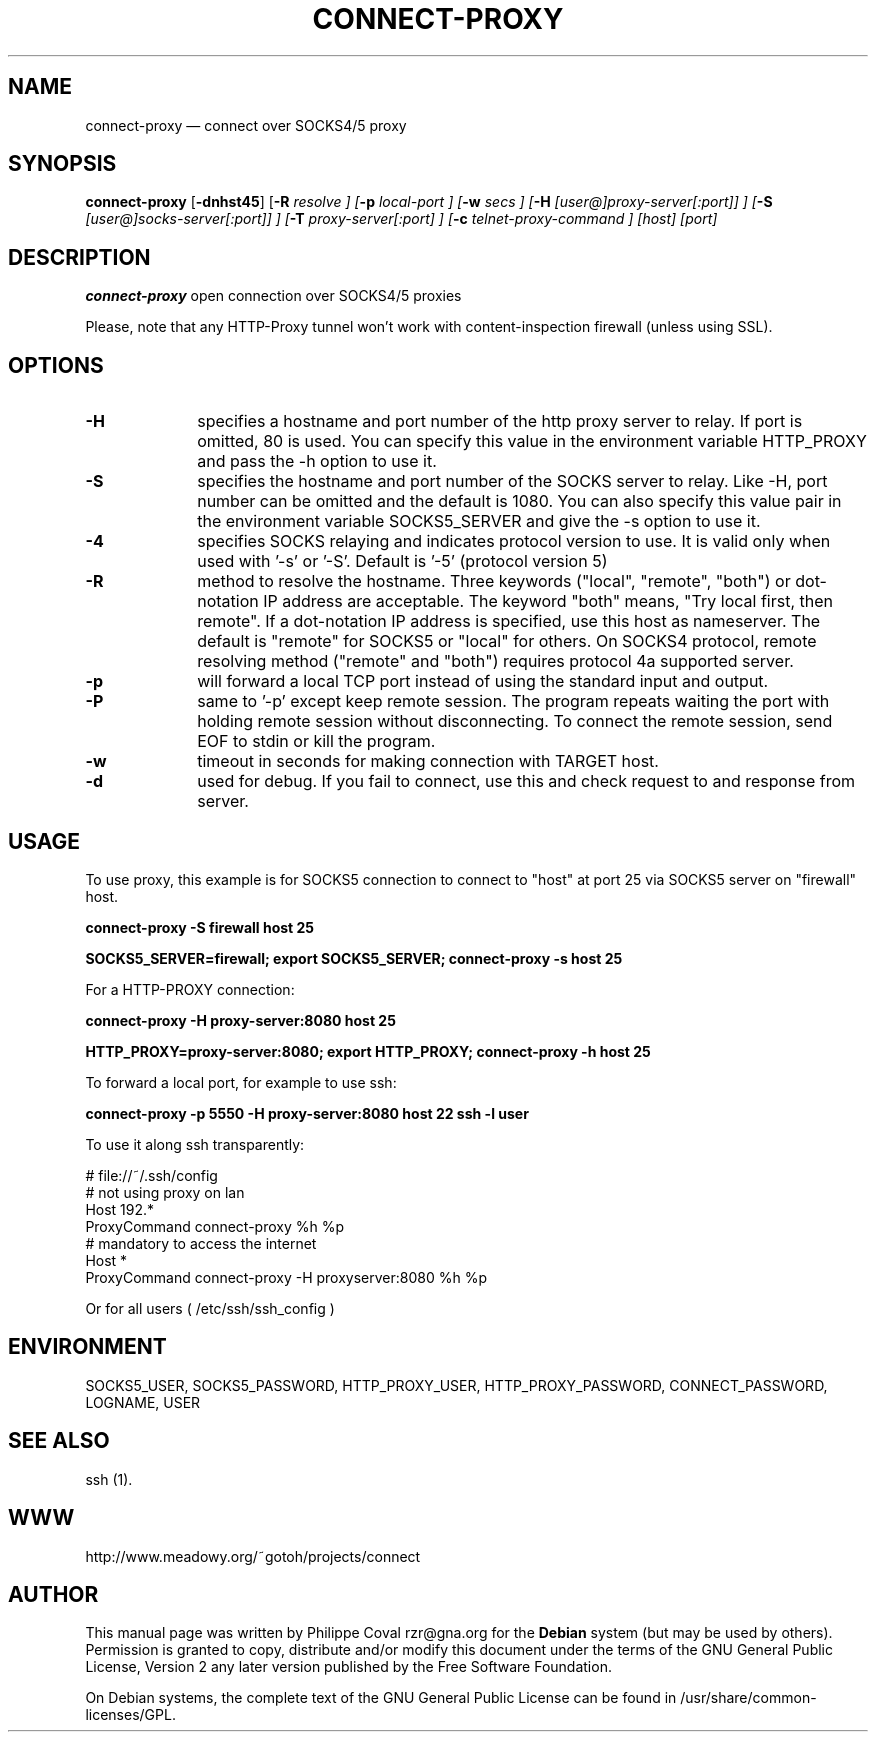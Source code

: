 .TH "CONNECT-PROXY" "1" 
.SH "NAME" 
connect-proxy \(em connect over SOCKS4/5 proxy 
.SH "SYNOPSIS" 
.PP 
\fBconnect-proxy\fR [\fB-dnhst45\fP]  [\fB-R \fIresolve\fR \fP]  [\fB-p \fIlocal-port\fR \fP]  [\fB-w \fIsecs\fR \fP]  [\fB-H \fI[user@]proxy-server[:port]]\fR \fP]  [\fB-S \fI[user@]socks-server[:port]]\fR \fP]  [\fB-T \fIproxy-server[:port]\fR \fP]  [\fB-c \fItelnet-proxy-command\fR \fP]  [host]  [port]  
.SH "DESCRIPTION" 
.PP 
\fBconnect-proxy\fR open connection over SOCKS4/5 proxies 
.PP 
Please, note that any HTTP-Proxy tunnel won't work with content-inspection firewall (unless using SSL). 
.SH "OPTIONS" 
.IP "\fB-H\fP" 10 
specifies a hostname and port number of the http proxy  
server to relay. If port is omitted, 80 is used. You can specify this 
value in the environment variable HTTP_PROXY and pass the \-h option 
to use it. 
.IP "\fB-S\fP" 10 
specifies the hostname and port number of the SOCKS 
server to relay.  Like \-H, port number can be omitted and the default 
is 1080. You can also specify this value pair in the environment 
variable SOCKS5_SERVER and give the \-s option to use it. 
.IP "\fB-4\fP" 10 
specifies SOCKS relaying and indicates protocol version to use.  
It is valid only when used with '\-s' or '\-S'.  
Default is '\-5' (protocol version 5) 
.IP "\fB-R\fP" 10 
method to resolve the 
hostname. Three keywords ("local", "remote", "both") or dot-notation 
IP address are acceptable.  The keyword "both" means, "Try local 
first, then remote". If a dot-notation IP address is specified, use 
this host as nameserver. The default is "remote" for SOCKS5 or 
"local" for others. On SOCKS4 protocol, remote resolving method 
("remote" and "both") requires protocol 4a supported server. 
.IP "\fB-p\fP" 10 
will forward a local TCP port instead of using the 
standard input and output. 
.IP "\fB-P\fP" 10 
same to '\-p' except keep remote session. The 
program repeats waiting the port with holding remote session without 
disconnecting. To connect the remote session, send EOF to stdin or 
kill the program. 
.IP "\fB-w\fP" 10 
timeout in seconds for making connection with TARGET host. 
.IP "\fB-d\fP" 10 
used for debug. If you fail to connect, use this and check request to and response from server. 
.SH "USAGE" 
.PP 
To use proxy, this example is for SOCKS5 connection to connect to 
"host" at port 25 via SOCKS5 server on "firewall" host. 
 
\fBconnect-proxy \-S firewall host 25\fR  
 
\fBSOCKS5_SERVER=firewall; export SOCKS5_SERVER;  
connect-proxy \-s host 25\fR 
.PP 
For a HTTP-PROXY connection: 
 
\fBconnect-proxy \-H proxy-server:8080  host 25\fR   
 
\fBHTTP_PROXY=proxy-server:8080; export HTTP_PROXY;  
connect-proxy \-h host 25\fR  
.PP 
To forward a local port, for example to use ssh: 
 
\fBconnect-proxy \-p 5550 \-H proxy-server:8080 host 22 ssh \-l user\fR 
.PP 
To use it along ssh transparently: 
 
.PP 
.nf 
# file://~/.ssh/config 
# not using proxy on lan 
Host 192.* 
ProxyCommand connect-proxy %h %p 
# mandatory to access the internet 
Host * 
ProxyCommand connect-proxy \-H proxyserver:8080  %h %p 
.fi 
.PP 
 
Or for all users ( /etc/ssh/ssh_config ) 
.SH "ENVIRONMENT" 
.PP 
SOCKS5_USER, SOCKS5_PASSWORD,  
HTTP_PROXY_USER, HTTP_PROXY_PASSWORD, 
CONNECT_PASSWORD, 
LOGNAME, USER 
.SH "SEE ALSO" 
.PP 
ssh (1). 
.SH "WWW" 
.PP 
http://www.meadowy.org/~gotoh/projects/connect 
.SH "AUTHOR" 
.PP 
This manual page was written by Philippe Coval rzr@gna.org for 
the \fBDebian\fP system (but may be used by others).  Permission is 
granted to copy, distribute and/or modify this document under 
the terms of the GNU General Public License, Version 2 any  
later version published by the Free Software Foundation. 
 
.PP 
On Debian systems, the complete text of the GNU General Public 
License can be found in /usr/share/common-licenses/GPL. 
 
.\" created by instant / docbook-to-man, Tue 22 Dec 2009, 19:24 
